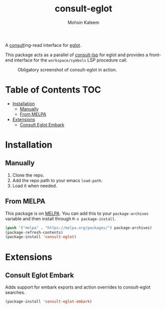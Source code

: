 #+TITLE: consult-eglot
#+AUTHOR: Mohsin Kaleem

#+html: <p align="right">
#+html: <a href="https://github.com/mohkale/consult-eglot" alt="lint" style="margin-right: 4px;"><img src="https://github.com/mohkale/consult-eglot/actions/workflows/lint.yml/badge.svg" /></a>
#+html: <a href="https://melpa.org/#/consult-eglot"><img align="center" alt="MELPA" src="https://melpa.org/packages/consult-eglot-badge.svg"/></a>
#+html: <a href="https://melpa.org/#/consult-eglot-embark"><img align="center" alt="MELPA" src="https://melpa.org/packages/consult-eglot-embark-badge.svg"/></a>
#+html: </p>



A [[https://github.com/minad/consult][consult]]ing-read interface for [[https://github.com/joaotavora/eglot][eglot]].

This package acts as a parallel of [[https://github.com/gagbo/consult-lsp][consult-lsp]] for eglot and provides a front-end
interface for the ~workspace/symbols~ LSP procedure call.

#+CAPTION: Obligatory screenshot of consult-eglot in action.
[[https://user-images.githubusercontent.com/23294780/131529081-7b6ad89a-98c8-40f2-9ef8-184856f8e9ef.png]]

* Table of Contents                                                     :TOC:
- [[#installation][Installation]]
  - [[#manually][Manually]]
  - [[#from-melpa][From MELPA]]
- [[#extensions][Extensions]]
  - [[#consult-eglot-embark][Consult Eglot Embark]]

* Installation
** Manually
   1. Clone the repo.
   2. Add the repo path to your emacs ~load-path~.
   3. Load it when needed.

** From MELPA
   This package is on [[https://github.com/melpa/melpa][MELPA]]. You can add this to your ~package-archives~ variable and
   then install through ~M-x package-install~.

   #+begin_src emacs-lisp
     (push '("melpa" . "https://melpa.org/packages/") package-archives)
     (package-refresh-contents)
     (package-install 'consult-eglot)
   #+end_src

* Extensions
** Consult Eglot Embark
   Adds support for embark exports and action overrides to consult-eglot searches.

   #+begin_src emacs-lisp
     (package-install 'consult-eglot-embark)
   #+end_src
